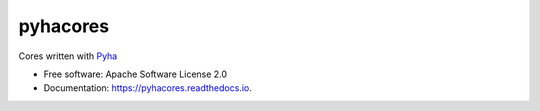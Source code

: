 pyhacores
=========


.. image:: https://img.shields.io/pypi/v/pyhacores.svg
        :target: https://pypi.python.org/pypi/pyhacores

.. image:: https://img.shields.io/travis/petspats/pyhacores.svg
        :target: https://travis-ci.org/petspats/pyhacores

.. image:: https://readthedocs.org/projects/pyhacores/badge/?version=develop
    :target: http://pyhacores.readthedocs.io/en/develop/?badge=develop
    :alt: Documentation Status

.. image:: https://pyup.io/repos/github/petspats/pyhacores/shield.svg
     :target: https://pyup.io/repos/github/petspats/pyhacores/
     :alt: Updates

.. image:: https://coveralls.io/repos/github/petspats/pyhacores/badge.svg?branch=develop
    :target: https://coveralls.io/github/petspats/pyhacores?branch=develop

..
    .. image:: https://landscape.io/github/petspats/pyhacores/develop/landscape.svg?style=flat
   :target: https://landscape.io/github/petspats/pyhacores/develop
   :alt: Code Health

.. image:: https://codeclimate.com/github/petspats/pyhacores/badges/gpa.svg
   :target: https://codeclimate.com/github/petspats/pyhacores
   :alt: Code Climate


Cores written with `Pyha <https://github.com/petspats/pyha/>`_

* Free software: Apache Software License 2.0
* Documentation: https://pyhacores.readthedocs.io.
